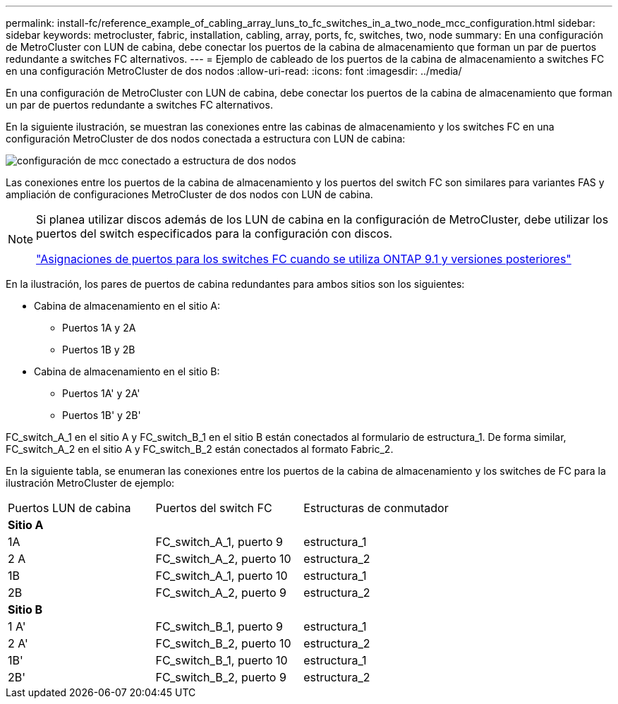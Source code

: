 ---
permalink: install-fc/reference_example_of_cabling_array_luns_to_fc_switches_in_a_two_node_mcc_configuration.html 
sidebar: sidebar 
keywords: metrocluster, fabric, installation, cabling, array, ports, fc, switches, two, node 
summary: En una configuración de MetroCluster con LUN de cabina, debe conectar los puertos de la cabina de almacenamiento que forman un par de puertos redundante a switches FC alternativos. 
---
= Ejemplo de cableado de los puertos de la cabina de almacenamiento a switches FC en una configuración MetroCluster de dos nodos
:allow-uri-read: 
:icons: font
:imagesdir: ../media/


[role="lead"]
En una configuración de MetroCluster con LUN de cabina, debe conectar los puertos de la cabina de almacenamiento que forman un par de puertos redundante a switches FC alternativos.

En la siguiente ilustración, se muestran las conexiones entre las cabinas de almacenamiento y los switches FC en una configuración MetroCluster de dos nodos conectada a estructura con LUN de cabina:

image::../media/two_node_fabric_attached_mcc_configuration.gif[configuración de mcc conectado a estructura de dos nodos]

Las conexiones entre los puertos de la cabina de almacenamiento y los puertos del switch FC son similares para variantes FAS y ampliación de configuraciones MetroCluster de dos nodos con LUN de cabina.

[NOTE]
====
Si planea utilizar discos además de los LUN de cabina en la configuración de MetroCluster, debe utilizar los puertos del switch especificados para la configuración con discos.

link:concept_port_assignments_for_fc_switches_when_using_ontap_9_1_and_later.html["Asignaciones de puertos para los switches FC cuando se utiliza ONTAP 9.1 y versiones posteriores"]

====
En la ilustración, los pares de puertos de cabina redundantes para ambos sitios son los siguientes:

* Cabina de almacenamiento en el sitio A:
+
** Puertos 1A y 2A
** Puertos 1B y 2B


* Cabina de almacenamiento en el sitio B:
+
** Puertos 1A' y 2A'
** Puertos 1B' y 2B'




FC_switch_A_1 en el sitio A y FC_switch_B_1 en el sitio B están conectados al formulario de estructura_1. De forma similar, FC_switch_A_2 en el sitio A y FC_switch_B_2 están conectados al formato Fabric_2.

En la siguiente tabla, se enumeran las conexiones entre los puertos de la cabina de almacenamiento y los switches de FC para la ilustración MetroCluster de ejemplo:

|===


| Puertos LUN de cabina | Puertos del switch FC | Estructuras de conmutador 


3+| *Sitio A* 


 a| 
1A
 a| 
FC_switch_A_1, puerto 9
 a| 
estructura_1



 a| 
2 A
 a| 
FC_switch_A_2, puerto 10
 a| 
estructura_2



 a| 
1B
 a| 
FC_switch_A_1, puerto 10
 a| 
estructura_1



 a| 
2B
 a| 
FC_switch_A_2, puerto 9
 a| 
estructura_2



3+| *Sitio B* 


 a| 
1 A'
 a| 
FC_switch_B_1, puerto 9
 a| 
estructura_1



 a| 
2 A'
 a| 
FC_switch_B_2, puerto 10
 a| 
estructura_2



 a| 
1B'
 a| 
FC_switch_B_1, puerto 10
 a| 
estructura_1



 a| 
2B'
 a| 
FC_switch_B_2, puerto 9
 a| 
estructura_2

|===